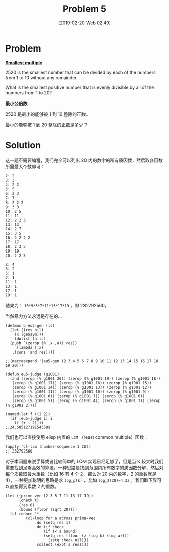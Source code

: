 #+TITLE: Problem 5
#+DATE: [2019-02-20 Web 02:49]
#+DESCRIPTION: 求能被 1 到 20 整除的最小整数

* Problem

*[[https://projecteuler.net/problem=5][Smallest multiple]]*

2520 is the smallest number that can be divided by each of the numbers from 1 to 10 without any remainder.

What is the smallest positive number that is evenly divisible by all of the numbers from 1 to 20?

*最小公倍数*

2520 是最小的能够被 1 到 10 整除的正数。

最小的能够被 1 到 20 整除的正数是多少？

* Solution

这一题不需要编程，我们完全可以列出 20 内的数字的所有质因数，然后取各因数所需最大个数即可：

#+BEGIN_SRC elisp
  2: 2
  3: 3
  4: 2 2
  5: 5
  6: 2 3
  7: 7
  8: 2 2 2
  9: 3 3
  10: 2 5
  11: 11
  12: 2 2 3
  13: 13
  14: 2 7
  15: 3 5
  16: 2 2 2 2
  17: 17
  18: 2 3 3
  19: 19
  20: 2 2 5

  2: 4
  3: 2
  5: 1
  7: 1
  11: 1
  13: 1
  17: 1
  19: 1
#+END_SRC

结果为： =16*9*5*7*11*13*17*19= ，即 232792560。

当然暴力方法永远是存在的...

#+BEGIN_SRC elisp
  (defmacro eu5-gen (ls)
    (let ((res nil)
	  (x (gensym)))
      (dolist (a ls)
	(push `(zerop (% ,x ,a)) res))
      `(lambda (,x)
	 ,(cons 'and res))))

  ;;(macroexpand '(eu5-gen (2 3 4 5 6 7 8 9 10 11 12 13 14 15 16 17 18 19 20)))

  (defun eu5-judge (g1001)
    (and (zerop (% g1001 20)) (zerop (% g1001 19)) (zerop (% g1001 18))
	 (zerop (% g1001 17)) (zerop (% g1001 16)) (zerop (% g1001 15))
	 (zerop (% g1001 14)) (zerop (% g1001 13)) (zerop (% g1001 12))
	 (zerop (% g1001 11)) (zerop (% g1001 10)) (zerop (% g1001 9))
	 (zerop (% g1001 8)) (zerop (% g1001 7)) (zerop (% g1001 6))
	 (zerop (% g1001 5)) (zerop (% g1001 4)) (zerop (% g1001 3)) (zerop (% g1001 2))))

  (named-let f ((i 2))
    (if (eu5-judge i) i
      (f (+ i 2))))
  ;;24.50512719154358s
#+END_SRC

我们也可以直接使用 elisp 内置的 =LCM= （least common multiple）函数：

#+BEGIN_SRC elisp
  (apply 'cl-lcm (number-sequence 1 20))
  ;; 232792560
#+END_SRC

对于本问题来说手算或者比较简单的 LCM 实现已经足够了，但是当 K 较大时我们需要找到足够高效的算法。一种思路是找到范围内所有数字的质因数分解，然后对每个质数取最大重数（比如 16 有 4 个 2，那么对 20 内的数字，2 的重数就是 4），一种更加聪明的思路是求 =log_p(k)= ，比如 =log_2(20)=4.32= ，我们取下界可以直接得到素数 2 的重数。

#+BEGIN_SRC elisp
(let ((prime-vec [2 3 5 7 11 13 17 19])
      (check t)
      (res 0)
      (bound (floor (sqrt 20))))
  (cl-reduce '*
	     (cl-loop for a across prime-vec
		      do (setq res 1)
		      do (if check
			     (if (< a bound)
				 (setq res (floor (/ (log k) (log a))))
			       (setq check nil)))
		      collect (expt a res))))
#+END_SRC
